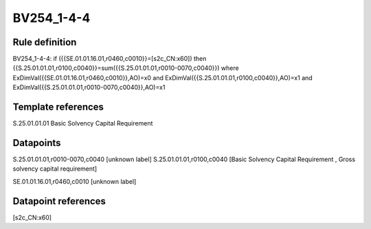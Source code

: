 ===========
BV254_1-4-4
===========

Rule definition
---------------

BV254_1-4-4: if ({{SE.01.01.16.01,r0460,c0010}}=[s2c_CN:x60]) then {{S.25.01.01.01,r0100,c0040}}=sum({{S.25.01.01.01,r0010-0070,c0040}}) where ExDimVal({{SE.01.01.16.01,r0460,c0010}},AO)=x0 and ExDimVal({{S.25.01.01.01,r0100,c0040}},AO)=x1 and ExDimVal({{S.25.01.01.01,r0010-0070,c0040}},AO)=x1


Template references
-------------------

S.25.01.01.01 Basic Solvency Capital Requirement


Datapoints
----------

S.25.01.01.01,r0010-0070,c0040 [unknown label]
S.25.01.01.01,r0100,c0040 [Basic Solvency Capital Requirement , Gross solvency capital requirement]

SE.01.01.16.01,r0460,c0010 [unknown label]


Datapoint references
--------------------

[s2c_CN:x60]